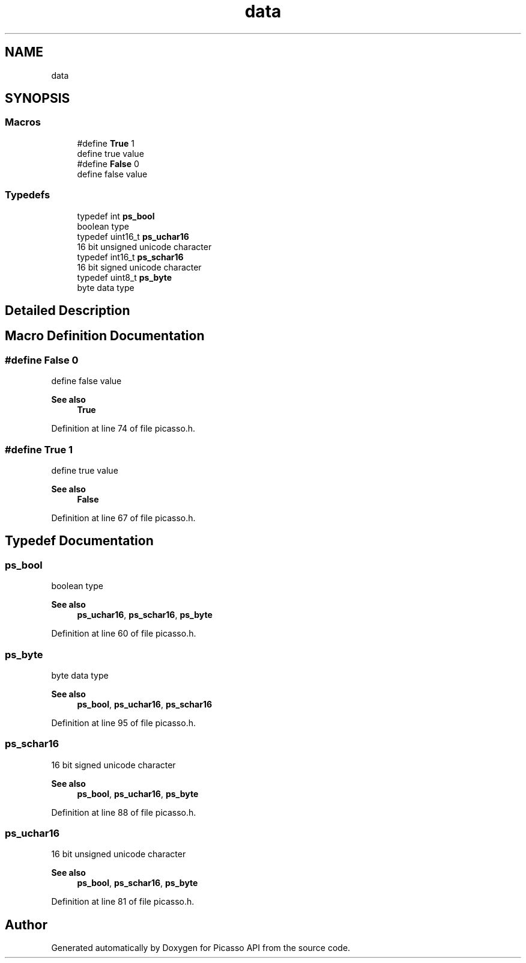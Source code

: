 .TH "data" 3 "Tue Dec 24 2024" "Version 2.8" "Picasso API" \" -*- nroff -*-
.ad l
.nh
.SH NAME
data
.SH SYNOPSIS
.br
.PP
.SS "Macros"

.in +1c
.ti -1c
.RI "#define \fBTrue\fP   1"
.br
.RI "define true value "
.ti -1c
.RI "#define \fBFalse\fP   0"
.br
.RI "define false value "
.in -1c
.SS "Typedefs"

.in +1c
.ti -1c
.RI "typedef int \fBps_bool\fP"
.br
.RI "boolean type "
.ti -1c
.RI "typedef uint16_t \fBps_uchar16\fP"
.br
.RI "16 bit unsigned unicode character "
.ti -1c
.RI "typedef int16_t \fBps_schar16\fP"
.br
.RI "16 bit signed unicode character "
.ti -1c
.RI "typedef uint8_t \fBps_byte\fP"
.br
.RI "byte data type "
.in -1c
.SH "Detailed Description"
.PP 

.SH "Macro Definition Documentation"
.PP 
.SS "#define False   0"

.PP
define false value 
.PP
\fBSee also\fP
.RS 4
\fBTrue\fP 
.RE
.PP

.PP
Definition at line 74 of file picasso\&.h\&.
.SS "#define True   1"

.PP
define true value 
.PP
\fBSee also\fP
.RS 4
\fBFalse\fP 
.RE
.PP

.PP
Definition at line 67 of file picasso\&.h\&.
.SH "Typedef Documentation"
.PP 
.SS "\fBps_bool\fP"

.PP
boolean type 
.PP
\fBSee also\fP
.RS 4
\fBps_uchar16\fP, \fBps_schar16\fP, \fBps_byte\fP 
.RE
.PP

.PP
Definition at line 60 of file picasso\&.h\&.
.SS "\fBps_byte\fP"

.PP
byte data type 
.PP
\fBSee also\fP
.RS 4
\fBps_bool\fP, \fBps_uchar16\fP, \fBps_schar16\fP 
.RE
.PP

.PP
Definition at line 95 of file picasso\&.h\&.
.SS "\fBps_schar16\fP"

.PP
16 bit signed unicode character 
.PP
\fBSee also\fP
.RS 4
\fBps_bool\fP, \fBps_uchar16\fP, \fBps_byte\fP 
.RE
.PP

.PP
Definition at line 88 of file picasso\&.h\&.
.SS "\fBps_uchar16\fP"

.PP
16 bit unsigned unicode character 
.PP
\fBSee also\fP
.RS 4
\fBps_bool\fP, \fBps_schar16\fP, \fBps_byte\fP 
.RE
.PP

.PP
Definition at line 81 of file picasso\&.h\&.
.SH "Author"
.PP 
Generated automatically by Doxygen for Picasso API from the source code\&.
